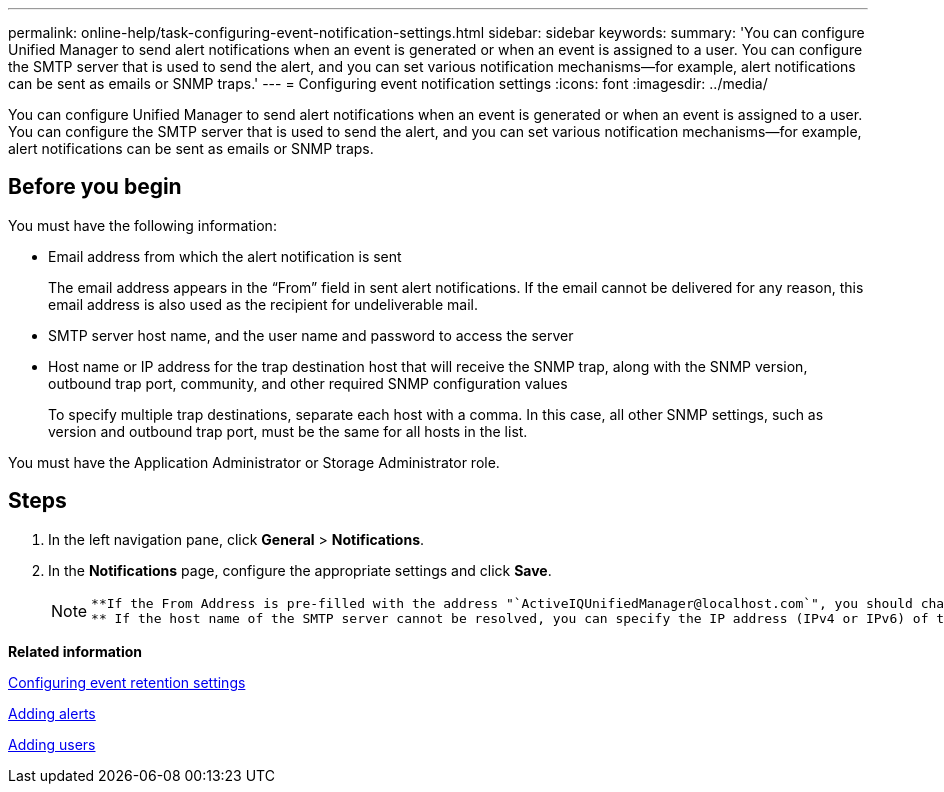 ---
permalink: online-help/task-configuring-event-notification-settings.html
sidebar: sidebar
keywords: 
summary: 'You can configure Unified Manager to send alert notifications when an event is generated or when an event is assigned to a user. You can configure the SMTP server that is used to send the alert, and you can set various notification mechanisms—for example, alert notifications can be sent as emails or SNMP traps.'
---
= Configuring event notification settings
:icons: font
:imagesdir: ../media/

[.lead]
You can configure Unified Manager to send alert notifications when an event is generated or when an event is assigned to a user. You can configure the SMTP server that is used to send the alert, and you can set various notification mechanisms--for example, alert notifications can be sent as emails or SNMP traps.

== Before you begin

You must have the following information:

* Email address from which the alert notification is sent
+
The email address appears in the "`From`" field in sent alert notifications. If the email cannot be delivered for any reason, this email address is also used as the recipient for undeliverable mail.

* SMTP server host name, and the user name and password to access the server
* Host name or IP address for the trap destination host that will receive the SNMP trap, along with the SNMP version, outbound trap port, community, and other required SNMP configuration values
+
To specify multiple trap destinations, separate each host with a comma. In this case, all other SNMP settings, such as version and outbound trap port, must be the same for all hosts in the list.

You must have the Application Administrator or Storage Administrator role.

== Steps

. In the left navigation pane, click *General* > *Notifications*.
. In the *Notifications* page, configure the appropriate settings and click *Save*.
+
[NOTE]
====
 **If the From Address is pre-filled with the address "`ActiveIQUnifiedManager@localhost.com`", you should change it to a real, working email address to make sure that all email notifications are delivered successfully.
 ** If the host name of the SMTP server cannot be resolved, you can specify the IP address (IPv4 or IPv6) of the SMTP server instead of the host name.
====

*Related information*

xref:task-configuring-event-retention-settings.adoc[Configuring event retention settings]

xref:task-adding-alerts.adoc[Adding alerts]

xref:task-adding-users.adoc[Adding users]
